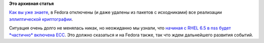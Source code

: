 .. title: Новости об Elliptic Curve Cryptogtaphy в Fedora
.. slug: Новости-об-elliptic-curve-cryptogtaphy-в-fedora
.. date: 2013-08-20 16:06:01
.. tags:
.. category:
.. link:
.. description:
.. type: text
.. author: Peter Lemenkov

**Это архивная статья**


`Как вы уже знаете </content/pulse-01122012-1426>`__, в Fedora отключены
(и даже удалены из пакетов с исходниками) все реализации `эллиптической
криптографии <https://ru.wikipedia.org/wiki/Эллиптическая_криптография>`__.

Ситуация очень долго не менялась никак, но неожиданно мы узнали, что
`начиная с RHEL 6.5 в nss будет *частично* включена
ECC <https://bugzilla.redhat.com/960193>`__. Это должно сказаться и на
Fedora также, так что ждем дальнейшего развития событий.

